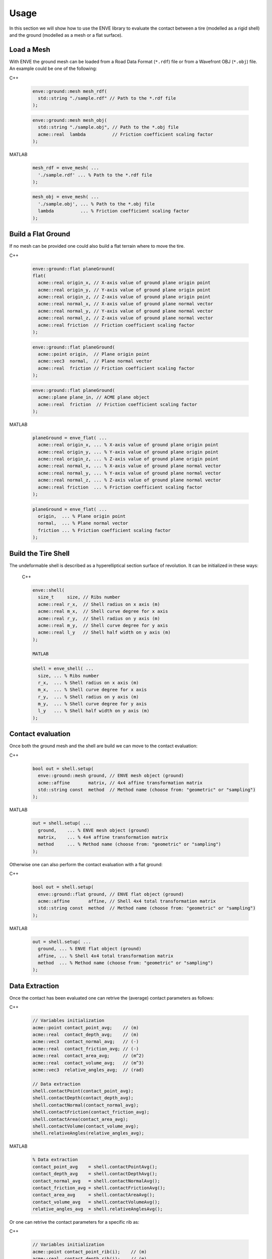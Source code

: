 Usage
=====

In this section we will show how to use the ENVE library to evaluate the contact
between a tire (modelled as a rigid shell) and the ground (modelled as a mesh
or a flat surface).

Load a Mesh
-----------

With ENVE the ground mesh can be loaded from a Road Data Format (``*.rdf``) file
or from a Wavefront OBJ (``*.obj``) file. An example could be one of the following:

C++

  .. code-block:: none

      enve::ground::mesh mesh_rdf(
        std::string "./sample.rdf" // Path to the *.rdf file
      );

  .. code-block:: none

      enve::ground::mesh mesh_obj(
        std::string "./sample.obj", // Path to the *.obj file
        acme::real  lambda          // Friction coefficient scaling factor
      );

MATLAB

  .. code-block:: none

      mesh_rdf = enve_mesh( ...
        './sample.rdf' ... % Path to the *.rdf file
      );

  .. code-block:: none

      mesh_obj = enve_mesh( ...
        './sample.obj', ... % Path to the *.obj file
        lambda          ... % Friction coefficient scaling factor
      );

Build a Flat Ground
-------------------

If no mesh can be provided one could also build a flat terrain where to move the
tire.

C++

  .. code-block:: none

      enve::ground::flat planeGround(
      flat(
        acme::real origin_x, // X-axis value of ground plane origin point
        acme::real origin_y, // Y-axis value of ground plane origin point
        acme::real origin_z, // Z-axis value of ground plane origin point
        acme::real normal_x, // X-axis value of ground plane normal vector
        acme::real normal_y, // Y-axis value of ground plane normal vector
        acme::real normal_z, // Z-axis value of ground plane normal vector
        acme::real friction  // Friction coefficient scaling factor
      );

  .. code-block:: none

      enve::ground::flat planeGround(
        acme::point origin,  // Plane origin point
        acme::vec3  normal,  // Plane normal vector
        acme::real  friction // Friction coefficient scaling factor
      );

  .. code-block:: none

      enve::ground::flat planeGround(
        acme::plane plane_in, // ACME plane object
        acme::real  friction  // Friction coefficient scaling factor
      );


MATLAB

  .. code-block:: none

      planeGround = enve_flat( ...
        acme::real origin_x, ... % X-axis value of ground plane origin point
        acme::real origin_y, ... % Y-axis value of ground plane origin point
        acme::real origin_z, ... % Z-axis value of ground plane origin point
        acme::real normal_x, ... % X-axis value of ground plane normal vector
        acme::real normal_y, ... % Y-axis value of ground plane normal vector
        acme::real normal_z, ... % Z-axis value of ground plane normal vector
        acme::real friction  ... % Friction coefficient scaling factor
      );

  .. code-block:: none

      planeGround = enve_flat( ...
        origin,  ... % Plane origin point
        normal,  ... % Plane normal vector
        friction ... % Friction coefficient scaling factor
      );


Build the Tire Shell
--------------------

The undeformable shell is described as a hyperelliptical section surface of
revolution. It can be initialized in these ways:

  C++

  .. code-block:: none

    enve::shell(
      size_t     size, // Ribs number
      acme::real r_x,  // Shell radius on x axis (m)
      acme::real m_x,  // Shell curve degree for x axis
      acme::real r_y,  // Shell radius on y axis (m)
      acme::real m_y,  // Shell curve degree for y axis
      acme::real l_y   // Shell half width on y axis (m)
    );

    MATLAB

  .. code-block:: none

    shell = enve_shell( ...
      size, ... % Ribs number
      r_x,  ... % Shell radius on x axis (m)
      m_x,  ... % Shell curve degree for x axis
      r_y,  ... % Shell radius on y axis (m)
      m_y,  ... % Shell curve degree for y axis
      l_y   ... % Shell half width on y axis (m)
    );


Contact evaluation
------------------

Once both the ground mesh and the shell are build we can move to the contact
evaluation:

C++

    .. code-block:: none

        bool out = shell.setup(
          enve::ground::mesh ground, // ENVE mesh object (ground)
          acme::affine       matrix, // 4x4 affine transformation matrix
          std::string const  method  // Method name (choose from: "geometric" or "sampling")
        );

MATLAB

    .. code-block:: none

        out = shell.setup( ...
          ground,    ... % ENVE mesh object (ground)
          matrix,    ... % 4x4 affine transformation matrix
          method     ... % Method name (choose from: "geometric" or "sampling")
        );

Otherwise one can also perform the contact evaluation with a flat ground:

C++

    .. code-block:: none

        bool out = shell.setup(
          enve::ground::flat ground, // ENVE flat object (ground)
          acme::affine       affine, // Shell 4x4 total transformation matrix
          std::string const  method  // Method name (choose from: "geometric" or "sampling")
        );

MATLAB

    .. code-block:: none

        out = shell.setup( ...
          ground, ... % ENVE flat object (ground)
          affine, ... % Shell 4x4 total transformation matrix
          method  ... % Method name (choose from: "geometric" or "sampling")
        );

Data Extraction
---------------

Once the contact has been evaluated one can retrive the (average) contact
parameters as follows:

C++

    .. code-block:: none

        // Variables initialization
        acme::point contact_point_avg;    // (m)
        acme::real  contact_depth_avg;    // (m)
        acme::vec3  contact_normal_avg;   // (-)
        acme::real  contact_friction_avg; // (-)
        acme::real  contact_area_avg;     // (m^2)
        acme::real  contact_volume_avg;   // (m^3)
        acme::vec3  relative_angles_avg;  // (rad)

        // Data extraction
        shell.contactPoint(contact_point_avg);
        shell.contactDepth(contact_depth_avg);
        shell.contactNormal(contact_normal_avg);
        shell.contactFriction(contact_friction_avg);
        shell.contactArea(contact_area_avg);
        shell.contactVolume(contact_volume_avg);
        shell.relativeAngles(relative_angles_avg);

MATLAB

    .. code-block:: none

        % Data extraction
        contact_point_avg    = shell.contactPointAvg();
        contact_depth_avg    = shell.contactDepthAvg();
        contact_normal_avg   = shell.contactNormalAvg();
        contact_friction_avg = shell.contactFrictionAvg();
        contact_area_avg     = shell.contactAreaAvg();
        contact_volume_avg   = shell.contactVolumeAvg();
        relative_angles_avg  = shell.relativeAnglesAvg();


Or one can retrive the contact parameters for a specific rib as:

C++

    .. code-block:: none

        // Variables initialization
        acme::point contact_point_rib(i);    // (m)
        acme::real  contact_depth_rib(i);    // (m)
        acme::vec3  contact_normal_rib(i);   // (-)
        acme::real  contact_friction_rib(i); // (-)
        acme::real  contact_area_rib(i);     // (m^2)
        acme::real  contact_volume_rib(i);   // (m^3)
        acme::vec3  relative_angles_rib(i);  // (rad)

        // Data extraction
        shell.contactPointRib(contact_point_rib);
        shell.contactDepth(contact_depth_rib);
        shell.contactNormal(contact_normal_rib);
        shell.contactFriction(contact_friction_rib);
        shell.contactArea(contact_area_rib);
        shell.contactVolume(contact_volume_rib);
        shell.relativeAngles(relative_angles_rib);

MATLAB

    .. code-block:: none

        % Data extraction
        contact_point_rib    = shell.contactPointRib(i);
        contact_normal_rib   = shell.contactNormalRib(i);
        contact_friction_rib = shell.contactFrictionRib(i);
        contact_depth_rib    = shell.contactDepthRib(i);
        contact_area_rib     = shell.contactAreaRib(i);
        contact_volume_rib   = shell.contactVolumeRib(i);
        relative_angles_rib  = shell.relativeAnglesRib(i);

where ``i`` is the i-th rib index.


Or one can also retrive the contact parameters rib by rib as:

C++

    .. code-block:: none

        // Variables initialization
        acme::size_t                    size = tire_shell.size();   // (-)
        acme::std::vector<acme::point>  contact_point_vec(size);    // (m)
        acme::std::vector<acme::real>   contact_depth_vec(size);    // (m)
        acme::std::vector<acme::vec3>   contact_normal_vec(size);   // (-)
        acme::std::vector<acme::real>   contact_friction_vec(size); // (-)
        acme::std::vector<acme::real>   contact_area_vec(size);     // (m^2)
        acme::std::vector<acme::real>   contact_volume_vec(size);   // (m^3)
        acme::std::vector<acme::vec3>   relative_angles_vec(size);  // (rad)

        // Data extraction
        shell.contactPointRib(contact_point_vec);
        shell.contactDepth(contact_depth_vec);
        shell.contactNormal(contact_normal_vec);
        shell.contactFriction(contact_friction_vec);
        shell.contactArea(contact_area_vec);
        shell.contactVolume(contact_volume_vec);
        shell.relativeAngles(relative_angles_vec);

MATLAB

    .. code-block:: none

        % Data extraction
        contact_point_vec    = shell.contactPointVec();
        contact_normal_vec   = shell.contactNormalVec();
        contact_friction_vec = shell.contactFrictionVec();
        contact_depth_vec    = shell.contactDepthVec();
        contact_area_vec     = shell.contactAreaVec();
        contact_volume_vec   = shell.contactVolumeVec();
        relative_angles_vec  = shell.relativeAnglesVec();


For more advanced functions please read the C++/MATLAB API documentation.
